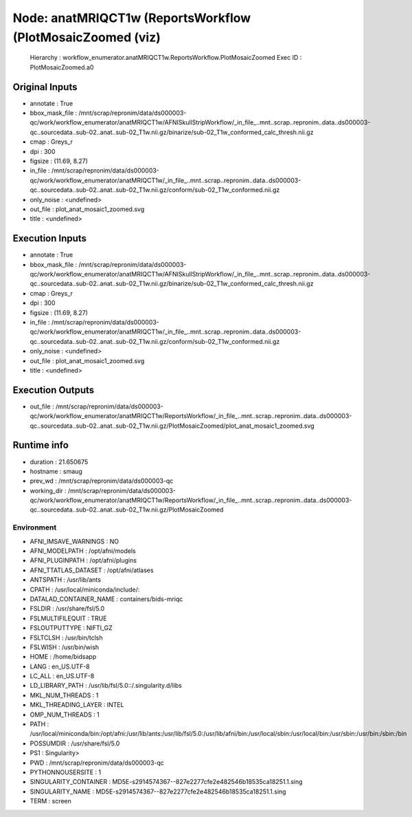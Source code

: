 Node: anatMRIQCT1w (ReportsWorkflow (PlotMosaicZoomed (viz)
===========================================================


 Hierarchy : workflow_enumerator.anatMRIQCT1w.ReportsWorkflow.PlotMosaicZoomed
 Exec ID : PlotMosaicZoomed.a0


Original Inputs
---------------


* annotate : True
* bbox_mask_file : /mnt/scrap/repronim/data/ds000003-qc/work/workflow_enumerator/anatMRIQCT1w/AFNISkullStripWorkflow/_in_file_..mnt..scrap..repronim..data..ds000003-qc..sourcedata..sub-02..anat..sub-02_T1w.nii.gz/binarize/sub-02_T1w_conformed_calc_thresh.nii.gz
* cmap : Greys_r
* dpi : 300
* figsize : (11.69, 8.27)
* in_file : /mnt/scrap/repronim/data/ds000003-qc/work/workflow_enumerator/anatMRIQCT1w/_in_file_..mnt..scrap..repronim..data..ds000003-qc..sourcedata..sub-02..anat..sub-02_T1w.nii.gz/conform/sub-02_T1w_conformed.nii.gz
* only_noise : <undefined>
* out_file : plot_anat_mosaic1_zoomed.svg
* title : <undefined>

Execution Inputs
----------------


* annotate : True
* bbox_mask_file : /mnt/scrap/repronim/data/ds000003-qc/work/workflow_enumerator/anatMRIQCT1w/AFNISkullStripWorkflow/_in_file_..mnt..scrap..repronim..data..ds000003-qc..sourcedata..sub-02..anat..sub-02_T1w.nii.gz/binarize/sub-02_T1w_conformed_calc_thresh.nii.gz
* cmap : Greys_r
* dpi : 300
* figsize : (11.69, 8.27)
* in_file : /mnt/scrap/repronim/data/ds000003-qc/work/workflow_enumerator/anatMRIQCT1w/_in_file_..mnt..scrap..repronim..data..ds000003-qc..sourcedata..sub-02..anat..sub-02_T1w.nii.gz/conform/sub-02_T1w_conformed.nii.gz
* only_noise : <undefined>
* out_file : plot_anat_mosaic1_zoomed.svg
* title : <undefined>


Execution Outputs
-----------------


* out_file : /mnt/scrap/repronim/data/ds000003-qc/work/workflow_enumerator/anatMRIQCT1w/ReportsWorkflow/_in_file_..mnt..scrap..repronim..data..ds000003-qc..sourcedata..sub-02..anat..sub-02_T1w.nii.gz/PlotMosaicZoomed/plot_anat_mosaic1_zoomed.svg


Runtime info
------------


* duration : 21.650675
* hostname : smaug
* prev_wd : /mnt/scrap/repronim/data/ds000003-qc
* working_dir : /mnt/scrap/repronim/data/ds000003-qc/work/workflow_enumerator/anatMRIQCT1w/ReportsWorkflow/_in_file_..mnt..scrap..repronim..data..ds000003-qc..sourcedata..sub-02..anat..sub-02_T1w.nii.gz/PlotMosaicZoomed


Environment
~~~~~~~~~~~


* AFNI_IMSAVE_WARNINGS : NO
* AFNI_MODELPATH : /opt/afni/models
* AFNI_PLUGINPATH : /opt/afni/plugins
* AFNI_TTATLAS_DATASET : /opt/afni/atlases
* ANTSPATH : /usr/lib/ants
* CPATH : /usr/local/miniconda/include/:
* DATALAD_CONTAINER_NAME : containers/bids-mriqc
* FSLDIR : /usr/share/fsl/5.0
* FSLMULTIFILEQUIT : TRUE
* FSLOUTPUTTYPE : NIFTI_GZ
* FSLTCLSH : /usr/bin/tclsh
* FSLWISH : /usr/bin/wish
* HOME : /home/bidsapp
* LANG : en_US.UTF-8
* LC_ALL : en_US.UTF-8
* LD_LIBRARY_PATH : /usr/lib/fsl/5.0::/.singularity.d/libs
* MKL_NUM_THREADS : 1
* MKL_THREADING_LAYER : INTEL
* OMP_NUM_THREADS : 1
* PATH : /usr/local/miniconda/bin:/opt/afni:/usr/lib/ants:/usr/lib/fsl/5.0:/usr/lib/afni/bin:/usr/local/sbin:/usr/local/bin:/usr/sbin:/usr/bin:/sbin:/bin
* POSSUMDIR : /usr/share/fsl/5.0
* PS1 : Singularity> 
* PWD : /mnt/scrap/repronim/data/ds000003-qc
* PYTHONNOUSERSITE : 1
* SINGULARITY_CONTAINER : MD5E-s2914574367--827e2277cfe2e482546b18535ca18251.1.sing
* SINGULARITY_NAME : MD5E-s2914574367--827e2277cfe2e482546b18535ca18251.1.sing
* TERM : screen

